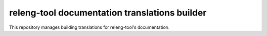 releng-tool documentation translations builder
==============================================

This repository manages building translations for releng-tool's documentation.
